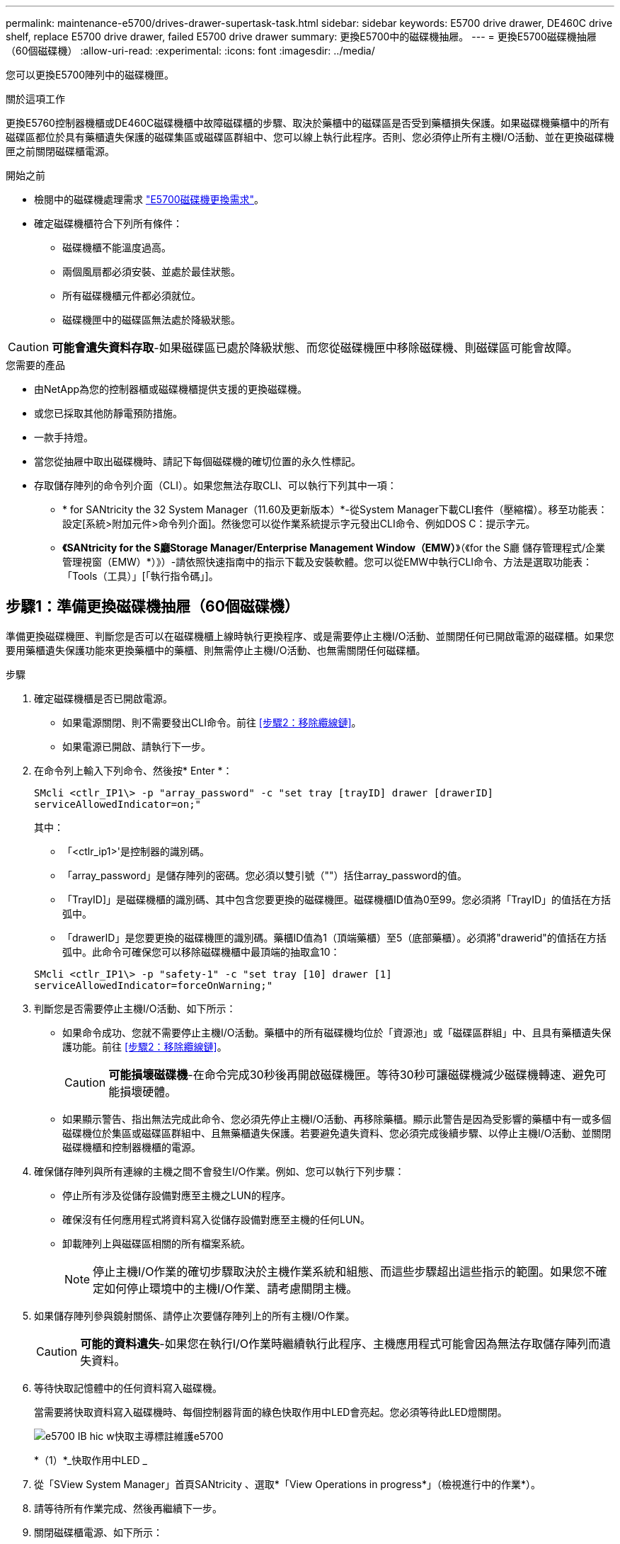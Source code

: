 ---
permalink: maintenance-e5700/drives-drawer-supertask-task.html 
sidebar: sidebar 
keywords: E5700 drive drawer, DE460C drive shelf, replace E5700 drive drawer, failed E5700 drive drawer 
summary: 更換E5700中的磁碟機抽屜。 
---
= 更換E5700磁碟機抽屜（60個磁碟機）
:allow-uri-read: 
:experimental: 
:icons: font
:imagesdir: ../media/


[role="lead"]
您可以更換E5700陣列中的磁碟機匣。

.關於這項工作
更換E5760控制器機櫃或DE460C磁碟機櫃中故障磁碟櫃的步驟、取決於藥櫃中的磁碟區是否受到藥櫃損失保護。如果磁碟機藥櫃中的所有磁碟區都位於具有藥櫃遺失保護的磁碟集區或磁碟區群組中、您可以線上執行此程序。否則、您必須停止所有主機I/O活動、並在更換磁碟機匣之前關閉磁碟櫃電源。

.開始之前
* 檢閱中的磁碟機處理需求 link:drives-overview-supertask-concept.html["E5700磁碟機更換需求"]。
* 確定磁碟機櫃符合下列所有條件：
+
** 磁碟機櫃不能溫度過高。
** 兩個風扇都必須安裝、並處於最佳狀態。
** 所有磁碟機櫃元件都必須就位。
** 磁碟機匣中的磁碟區無法處於降級狀態。





CAUTION: *可能會遺失資料存取*-如果磁碟區已處於降級狀態、而您從磁碟機匣中移除磁碟機、則磁碟區可能會故障。

.您需要的產品
* 由NetApp為您的控制器櫃或磁碟機櫃提供支援的更換磁碟機。
* 或您已採取其他防靜電預防措施。
* 一款手持燈。
* 當您從抽屜中取出磁碟機時、請記下每個磁碟機的確切位置的永久性標記。
* 存取儲存陣列的命令列介面（CLI）。如果您無法存取CLI、可以執行下列其中一項：
+
** * for SANtricity the 32 System Manager（11.60及更新版本）*-從System Manager下載CLI套件（壓縮檔）。移至功能表：設定[系統>附加元件>命令列介面]。然後您可以從作業系統提示字元發出CLI命令、例如DOS C：提示字元。
** *《SANtricity for the S廳Storage Manager/Enterprise Management Window（EMW）*》（《for the S廳 儲存管理程式/企業管理視窗（EMW）*）》）-請依照快速指南中的指示下載及安裝軟體。您可以從EMW中執行CLI命令、方法是選取功能表：「Tools（工具）」[「執行指令碼」]。






== 步驟1：準備更換磁碟機抽屜（60個磁碟機）

準備更換磁碟機匣、判斷您是否可以在磁碟機櫃上線時執行更換程序、或是需要停止主機I/O活動、並關閉任何已開啟電源的磁碟櫃。如果您要用藥櫃遺失保護功能來更換藥櫃中的藥櫃、則無需停止主機I/O活動、也無需關閉任何磁碟櫃。

.步驟
. 確定磁碟機櫃是否已開啟電源。
+
** 如果電源關閉、則不需要發出CLI命令。前往 <<步驟2：移除纜線鏈>>。
** 如果電源已開啟、請執行下一步。


. 在命令列上輸入下列命令、然後按* Enter *：
+
[listing]
----
SMcli <ctlr_IP1\> -p "array_password" -c "set tray [trayID] drawer [drawerID]
serviceAllowedIndicator=on;"
----
+
其中：

+
** 「<ctlr_ip1>'是控制器的識別碼。
** 「array_password」是儲存陣列的密碼。您必須以雙引號（""）括住array_password的值。
** 「TrayID]」是磁碟機櫃的識別碼、其中包含您要更換的磁碟機匣。磁碟機櫃ID值為0至99。您必須將「TrayID」的值括在方括弧中。
** 「drawerID」是您要更換的磁碟機匣的識別碼。藥櫃ID值為1（頂端藥櫃）至5（底部藥櫃）。必須將"drawerid"的值括在方括弧中。此命令可確保您可以移除磁碟機櫃中最頂端的抽取盒10：


+
[listing]
----
SMcli <ctlr_IP1\> -p "safety-1" -c "set tray [10] drawer [1]
serviceAllowedIndicator=forceOnWarning;"
----
. 判斷您是否需要停止主機I/O活動、如下所示：
+
** 如果命令成功、您就不需要停止主機I/O活動。藥櫃中的所有磁碟機均位於「資源池」或「磁碟區群組」中、且具有藥櫃遺失保護功能。前往 <<步驟2：移除纜線鏈>>。
+

CAUTION: *可能損壞磁碟機*-在命令完成30秒後再開啟磁碟機匣。等待30秒可讓磁碟機減少磁碟機轉速、避免可能損壞硬體。

** 如果顯示警告、指出無法完成此命令、您必須先停止主機I/O活動、再移除藥櫃。顯示此警告是因為受影響的藥櫃中有一或多個磁碟機位於集區或磁碟區群組中、且無藥櫃遺失保護。若要避免遺失資料、您必須完成後續步驟、以停止主機I/O活動、並關閉磁碟機櫃和控制器機櫃的電源。


. 確保儲存陣列與所有連線的主機之間不會發生I/O作業。例如、您可以執行下列步驟：
+
** 停止所有涉及從儲存設備對應至主機之LUN的程序。
** 確保沒有任何應用程式將資料寫入從儲存設備對應至主機的任何LUN。
** 卸載陣列上與磁碟區相關的所有檔案系統。
+

NOTE: 停止主機I/O作業的確切步驟取決於主機作業系統和組態、而這些步驟超出這些指示的範圍。如果您不確定如何停止環境中的主機I/O作業、請考慮關閉主機。



. 如果儲存陣列參與鏡射關係、請停止次要儲存陣列上的所有主機I/O作業。
+

CAUTION: *可能的資料遺失*-如果您在執行I/O作業時繼續執行此程序、主機應用程式可能會因為無法存取儲存陣列而遺失資料。

. 等待快取記憶體中的任何資料寫入磁碟機。
+
當需要將快取資料寫入磁碟機時、每個控制器背面的綠色快取作用中LED會亮起。您必須等待此LED燈關閉。

+
image::../media/e5700_ib_hic_w_cache_led_callouts_maint-e5700.gif[e5700 IB hic w快取主導標註維護e5700]

+
*（1）*_快取作用中LED _

. 從「SView System Manager」首頁SANtricity 、選取*「View Operations in progress*」（檢視進行中的作業*）。
. 請等待所有作業完成、然後再繼續下一步。
. 關閉磁碟櫃電源、如下所示：
+
** _如果您要更換櫃中的藥櫃*為*藥櫃損失保護_：
+
無需關閉任何磁碟櫃。

+
您可以在磁碟機匣上線時執行更換程序、因為「設定藥櫃服務動作允許指標」CLI命令已成功完成。

** _如果您要更換*控制器*機櫃*無*藥櫃損失保護_中的藥櫃：
+
... 關閉控制器機櫃上的兩個電源開關。
... 等待控制器機櫃上的所有LED都變暗。


** _如果您要更換*擴充*磁碟機櫃*無*藥櫃損失保護_中的藥櫃：
+
... 關閉控制器機櫃上的兩個電源開關。
... 等待控制器機櫃上的所有LED都變暗。
... 關閉磁碟機櫃上的兩個電源開關。
... 等待兩分鐘、讓磁碟機活動停止。








== 步驟2：移除纜線鏈

移除兩個纜線鏈、以便拆下並更換故障的磁碟機抽屜。左右兩側的纜線鏈可讓抽屜滑入和滑出。

.關於這項工作
每個磁碟機抽屜都有左右纜線鏈。纜線鏈上的金屬端點會滑入機箱內相對應的垂直和水平導軌、如下所示：

* 左右垂直導軌可將纜線鏈連接至機箱的中板。
* 左右橫式導軌可將纜線鏈連接至個別的抽屜。



CAUTION: *可能的硬體損壞*-如果磁碟機匣已開啟電源、纜線鏈將會恢復運作、直到兩端都拔下為止。為避免設備發生短路、如果纜線鏈的另一端仍插上、請勿讓拔下的纜線鏈接頭接觸到金屬機箱。

.步驟
. 確定主機I/O活動已停止、磁碟機櫃或控制器機櫃已關閉、或發出「設定藥櫃注意指標」CLI命令。
. 從磁碟機櫃的背面、移除右側的風扇容器：
+
.. 按下橘色彈片以釋放風扇容器握把。
+
圖中所示為從左側橘色標籤中展開及釋放的風扇容器握把。

+
image::../media/28_dwg_e2860_de460c_fan_canister_handle_with_callout_maint-e5700.gif[28圖e2860 de460c風扇容器握把、附有標註maut e5700]

+
*（1）*風扇容器握把_

.. 使用握把、將風扇箱從磁碟機匣中拉出、然後放在一旁。
.. 如果系統匣已開啟電源、請確定左風扇已達到最大速度。
+

CAUTION: *設備可能因過熱而受損*-如果系統匣已開機、請勿同時移除兩個風扇。否則、設備可能過熱。



. 確定要拔下的纜線鏈：
+
** 如果電源開啟、則抽屜正面的黃色警示LED會指出您需要拔下的纜線鏈。
** 如果電源關閉、您必須手動判斷要中斷連接的五條纜線鏈中的哪一條。圖中所示為磁碟機櫃右側、風扇箱已拆下。卸下風扇容器後、您可以看到每個抽屜的五個纜線鏈、以及垂直和水平連接器。
+
頂端纜線鏈連接至磁碟機抽屜1。底部的纜線鏈連接至磁碟機抽屜5。提供磁碟機匣1的標註。

+
image::../media/trafford_cable_rail_1_maint-e5700.gif[Trap纜線軌道1維護e5700]

+
*（1）*_垂直連接器（連接至中板）_

+
*（2）*_纜線鏈_

+
*（3）*_水平連接器（連接至藥櫃）_



. 為了方便存取、請用手指將右側的纜線鏈往左移動。
. 從相應的垂直導軌上拔下任何正確的纜線鏈。
+
.. 使用手電筒、找到連接至機箱中垂直導軌的纜線鏈末端橘色環。
+
image::../media/trafford_cable_rail_3_maint-e5700.gif[Trap纜線軌道3維護e5700]

+
垂直導軌上的*（1）*_橘色環_

+
*（2）*_纜線鏈、部分移除_

.. 若要解開纜線鏈、請將手指插入橘色環中、然後朝系統中央按下。
.. 若要拔下纜線鏈、請小心地將手指朝自己的方向拉約1英吋（2.5公分）。將纜線鏈連接器留在垂直導軌內。（如果磁碟機匣已開啟電源、請勿讓纜線鏈接頭接觸到金屬機箱。）


. 拔下纜線鏈的另一端：
+
.. 使用手電筒、在連接至機箱橫式導軌的纜線鏈末端找到橘色環。
+
圖中所示為右側的橫式連接器、而纜線鏈已中斷連接、並部分拉出左側。

+
image::../media/trafford_cable_rail_2_maint-e5700.gif[Tra管 纜線軌道2維護e5700]

+
*（1）*_橫式導軌上的橘環_

+
*（2）*_纜線鏈、部分移除_

.. 若要解開纜線鏈、請將手指輕插入橘色環、然後向下推。
+
圖中所示為橫式導軌上的橘色環（請參閱上圖中的項目1）、因為它會向下推、以便將其餘的纜線鏈從機箱中拉出。

.. 朝自己的方向拉動手指、拔下纜線鏈。


. 小心地將整個纜線鏈從磁碟機櫃中拉出。
. 更換右側風扇容器：
+
.. 將風扇容器完全滑入機櫃。
.. 移動風扇容器握把、直到其鎖住橘色彈片為止。
.. 如果磁碟機櫃正在接收電力、請確認風扇背面的黃色警示LED未亮起、且風扇背面有空氣排出。
+
重新安裝風扇後、LED可能會持續亮起一分鐘、同時兩個風扇都會穩定在正確的速度。

+
如果電源關閉、風扇將不會運轉、而且LED也不會亮起。



. 從磁碟機櫃的背面、移除左側的風扇容器。
. 如果磁碟機櫃正在接收電力、請確定適當的風扇達到最大速度。
+

CAUTION: *設備可能因過熱而受損*-如果磁碟櫃已開啟電源、請勿同時移除兩個風扇。否則、設備可能過熱。

. 從垂直導軌拔下左側纜線鏈：
+
.. 使用手電筒、找出連接至垂直導軌的纜線鏈末端的橘色環。
.. 若要解開纜線鏈、請將手指插入橘色環。
.. 若要拔下纜線鏈、請朝自己的方向拉約1英吋（2.5公分）。將纜線鏈連接器留在垂直導軌內。
+

CAUTION: *可能的硬體損壞*-如果磁碟機匣已開啟電源、纜線鏈將會恢復運作、直到兩端都拔下為止。為避免設備發生短路、如果纜線鏈的另一端仍插上、請勿讓拔下的纜線鏈接頭接觸到金屬機箱。



. 從橫式導軌拔下左纜線鏈、然後將整個纜線鏈從磁碟機櫃中拉出。
+
如果您是在電源開啟的情況下執行此程序、當您拔下最後一個纜線鏈連接器（包括黃色警示LED）時、所有LED都會關閉。

. 更換左風扇容器。如果磁碟機櫃正在接收電力、請確認風扇背面的黃色LED未亮起、且風扇背面有空氣排出。
+
重新安裝風扇後、LED可能會持續亮起一分鐘、同時兩個風扇都會穩定在正確的速度。





== 步驟3：移除故障的磁碟機抽屜（60個磁碟機）

移除故障的磁碟機匣、以新的磁碟機匣進行更換。


CAUTION: *可能遺失資料存取*-磁區可能會破壞磁碟機上的所有資料、並對磁碟機電路造成無法修復的損害。為了避免資料遺失及磁碟機受損、請務必將磁碟機遠離磁性裝置。

.步驟
. 請確定：
+
** 從磁碟機抽屜中取出左右纜線鏈。
** 更換左右風扇迴轉管。


. 從磁碟機櫃正面卸下擋板。
. 拉出兩個拉桿、以解開磁碟機抽屜。
. 使用延伸槓桿、小心地將磁碟機抽屜拉出、直到它停止為止。請勿將磁碟機匣從磁碟機櫃中完全移除。
. 如果已建立並指派磁碟區、請使用永久性標記來記錄每個磁碟機的確切位置。例如、使用下列圖示做為參考、在每個磁碟機的頂端寫下適當的插槽編號。
+
image::../media/dwg_trafford_drawer_with_hdds_callouts_maint-e5700.gif[含有HDD標註的Dwgt Trap抽屜維護e5700]

+

CAUTION: *可能會遺失資料存取*-請務必在移除每個磁碟機之前、先記錄其確切位置。

. 從磁碟機匣中取出磁碟機：
+
.. 將每個磁碟機正面中央可見的橘色釋放栓扣、輕拉回。
.. 將磁碟機握把垂直提起。
.. 使用握把將磁碟機從磁碟機匣中提出。
+
image::../media/92_dwg_de6600_install_or_remove_drive_maint-e5700.gif[92 dwgde6600安裝或移除磁碟機維護e5700]

.. 將磁碟機放在無靜電的平面上、遠離磁性裝置。


. 移除磁碟機匣：
+
.. 找到磁碟機抽屜兩側的塑膠釋放拉桿。
+
image::../media/92_pht_de6600_drive_drawer_release_lever_maint-e5700.gif[92 PHT DE6600磁碟機匣釋放槓桿maine e5700]

+
*（1）*_磁碟機抽屜釋放槓桿_

.. 朝自己的方向拉動鎖條、以分離兩個釋放槓桿。
.. 同時按住兩個釋放拉桿、將磁碟機抽屜朝自己的方向拉動。
.. 從磁碟機櫃中取出磁碟機匣。






== 步驟4：安裝新的磁碟機抽屜（60個磁碟機）

安裝新的磁碟機匣以更換故障的磁碟機匣。

.步驟
. 確定安裝每個磁碟機的位置。
. 從磁碟機櫃的正面、將一顆閃燈放入空的抽屜插槽、然後找出該插槽的鎖定彈片。
+
鎖定的翻轉器組件是一項安全功能、可防止您一次開啟多個磁碟機抽屜。

+
image::../media/92_pht_de6600_lock_out_tumbler_detail_maint-e5700.gif[92 PHT de6600可鎖定tumbler詳細資料維護e5700]

+
*（1）*_鎖定移轉器_

+
*（2）*_抽屜指南_

. 將更換的磁碟機抽取器放在空插槽前方、並稍微放在中央右側。
+
將抽屜稍微放在中央右側、有助於確保鎖定的翻轉器和抽屜導引器已正確接合。

. 將磁碟機抽屜滑入插槽、並確定抽屜導板滑入鎖定的轉筒下方。
+

CAUTION: *設備受損風險*-如果抽屜導板未滑入鎖定的翻轉器下方、就會造成損壞。

. 小心將磁碟機抽屜完全推入、直到鎖扣完全卡入為止。
+
第一次將藥櫃推至關閉位置時、遇到較高的阻力是正常現象。

+

CAUTION: *設備受損風險*：如果您覺得卡住、請停止推動磁碟機抽屜。使用抽屜正面的釋放拉桿、將抽屜滑出。然後、將抽屜重新插入插槽、確定玻璃杯位於軌道上方、且軌道正確對齊。





== 步驟5：連接纜線鏈

連接纜線鏈、以便安全地將磁碟機重新安裝到磁碟機匣中。

連接纜線鏈時、請依照您拔下纜線鏈時的順序進行。您必須先將鏈的橫式連接器插入機箱的橫式導軌、然後再將鏈的垂直連接器插入機箱的垂直導軌。

.步驟
. 請確定：
+
** 您已完成安裝新磁碟機抽屜的步驟。
** 您有兩個替換的纜線鏈、分別標示為左和右（位於磁碟機抽屜旁的橫式連接器上）。


. 從磁碟機櫃的背面、移除右側的風扇容器、然後將其放在一旁。
. 如果磁碟櫃已開啟電源、請確定左風扇達到最大速度。
+

CAUTION: *設備可能因過熱而受損*-如果磁碟櫃已開啟電源、請勿同時移除兩個風扇。否則、設備可能過熱。

. 連接正確的纜線鏈：
+
.. 找到右側纜線鏈上的水平和垂直連接器、以及機箱內部對應的水平導軌和垂直導軌。
.. 將兩個纜線鏈連接器對齊其對應的導軌。
.. 將纜線鏈的橫式連接器滑入橫式導軌、然後將其推入到底。
+

CAUTION: *設備故障風險*-請務必將連接器滑入導軌。如果連接器位於導軌頂端、則系統執行時可能會發生問題。

+
圖中顯示了機箱中第二個磁碟機抽屜的橫式和垂直導軌。

+
image::../media/2860_dwg_both_guide_rails_maint-e5700.gif[2860 dwx兩個導軌均維護e5700]

+
*（1）*_橫式導軌_

+
*（2）*_垂直導軌_

.. 將右側纜線鏈上的垂直連接器滑入垂直導軌。
.. 重新連接纜線鏈的兩端之後、請小心拉動纜線鏈、以確認兩個連接器均已鎖定。
+

CAUTION: *設備故障風險*-如果連接器未鎖定、則纜線鏈可能會在抽屜運作期間鬆脫。



. 重新安裝適當的風扇容器。如果磁碟機櫃正在接收電力、請確認風扇背面的黃色LED燈現在已關閉、而且空氣現在從背面排出。
+
重新安裝風扇後、當風扇降至正確速度時、LED可能會持續亮起一分鐘。

. 從磁碟機櫃背面、移除磁碟櫃左側的風扇容器。
. 如果磁碟櫃已開啟電源、請確定適當的風扇達到最大速度。
+

CAUTION: *設備可能因過熱而受損*-如果磁碟櫃已開啟電源、請勿同時移除兩個風扇。否則、設備可能過熱。

. 重新連接左纜線鏈：
+
.. 找到纜線鏈上的橫式和垂直連接器、以及機箱內對應的橫式和直立式導軌。
.. 將兩個纜線鏈連接器對齊其對應的導軌。
.. 將纜線鏈的橫式連接器滑入橫式導軌、然後將其推入到底。
+

CAUTION: *設備故障風險*-請務必將連接器滑入導軌內。如果連接器位於導軌頂端、則系統執行時可能會發生問題。

.. 將左纜線鏈上的垂直連接器滑入垂直導軌。
.. 重新連接纜線鏈的兩端之後、請小心拉動纜線鏈、以確認兩個連接器均已鎖定。
+

CAUTION: *設備故障風險*-如果連接器未鎖定、則纜線鏈可能會在抽屜運作期間鬆脫。



. 重新安裝左風扇容器。如果磁碟機櫃正在接收電力、請確認風扇背面的黃色LED燈現在已關閉、而且空氣現在從背面排出。
+
重新安裝風扇後、LED可能會持續亮起一分鐘、同時兩個風扇都會穩定在正確的速度。





== 步驟6：完整更換磁碟機匣（60個磁碟機）

重新插入磁碟機並按正確順序更換前擋板、以完成磁碟機匣更換。


CAUTION: *可能會遺失資料存取*：您必須將每個磁碟機安裝在磁碟機抽屜的原始位置。

.步驟
. 在磁碟機匣中重新安裝磁碟機：
+
.. 拉出抽屜正面的兩個拉桿、以解開磁碟機抽屜。
.. 使用延伸槓桿、小心地將磁碟機抽屜拉出、直到它停止為止。請勿將磁碟機匣從磁碟機櫃中完全移除。
.. 使用您在卸下磁碟機時所做的備註、判斷每個插槽中要安裝的磁碟機。
+
image::../media/dwg_trafford_drawer_with_hdds_callouts_maint-e5700.gif[含有HDD標註的Dwgt Trap抽屜維護e5700]

.. 將磁碟機上的握把垂直提起。
.. 將磁碟機兩側的兩個凸起按鈕對齊抽屜的槽口。
+
圖中顯示了磁碟機的右側視圖、其中顯示了凸起按鈕的位置。

+
image::../media/28_dwg_e2860_de460c_drive_cru_maint-e5700.gif[28圖e2860 de460c磁碟機的「CRUs maut e5700」]

+
磁碟機右側的*（1）*_凸起按鈕_

.. 將磁碟機垂直向下壓、確定磁碟機一直向下壓入磁碟機槽、然後向下旋轉磁碟機控制器、直到磁碟機卡入到位。
+
image::../media/92_dwg_de6600_install_or_remove_drive_maint-e5700.gif[92 dwgde6600安裝或移除磁碟機維護e5700]

.. 重複這些步驟以安裝所有磁碟機。


. 將抽屜從中央推回磁碟機櫃、然後關閉兩個槓桿。
+

CAUTION: *設備故障風險*-請務必同時推動兩個槓桿、以完全關閉磁碟機抽屜。您必須完全關閉磁碟機抽取器、以確保通風良好、並避免過熱。

. 將擋板連接至磁碟機櫃的正面。
. 如果您已關閉一或多個磁碟櫃、請重新接上電源：
+
** *如果您在沒有抽屜損失保護的情況下更換_控制 器機櫃中的磁碟機匣*：
+
... 開啟控制器機櫃上的兩個電源開關。
... 等待10分鐘、讓開機程序完成。
... 確認兩個風扇均已開啟、且風扇背面的黃色LED燈已關閉。


** *如果您更換_Expection_磁碟機櫃中的磁碟機匣、但沒有抽屜損失保護*：
+
... 開啟磁碟機櫃上的兩個電源開關。
... 確認兩個風扇均已開啟、且風扇背面的黃色LED燈已關閉。
... 請先等待兩分鐘、再為控制器機櫃供電。
... 開啟控制器機櫃上的兩個電源開關。
... 等待10分鐘、讓開機程序完成。
... 確認兩個風扇均已開啟、且風扇背面的黃色LED燈已關閉。






.接下來呢？
您的磁碟機匣更換已完成。您可以恢復正常作業。
